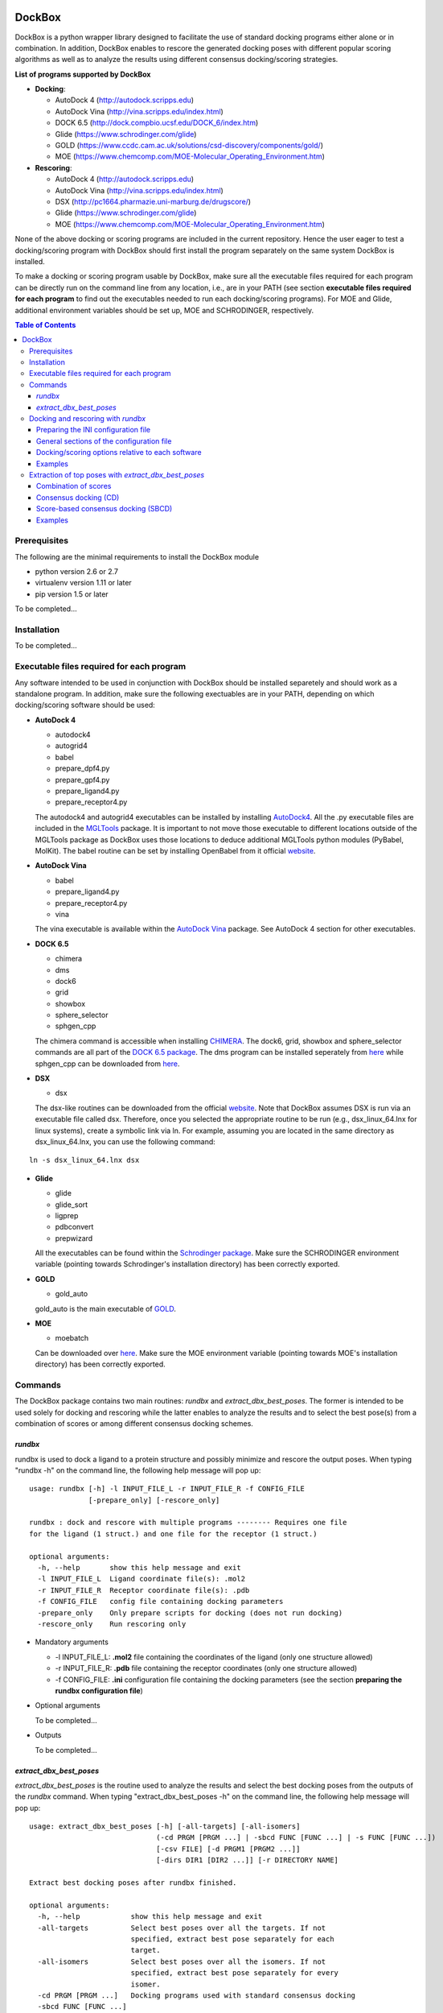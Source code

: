 .. image:: logo.png
   :align: right

*******
DockBox
*******

DockBox is a python wrapper library designed to facilitate the use of standard docking
programs either alone or in combination. In addition, DockBox enables to rescore the
generated docking poses with different popular scoring algorithms as well as to analyze
the results using different consensus docking/scoring strategies.

**List of programs supported by DockBox**

* **Docking**:

  * AutoDock 4 (http://autodock.scripps.edu)
  * AutoDock Vina (http://vina.scripps.edu/index.html)
  * DOCK 6.5 (http://dock.compbio.ucsf.edu/DOCK_6/index.htm)
  * Glide (https://www.schrodinger.com/glide)
  * GOLD (https://www.ccdc.cam.ac.uk/solutions/csd-discovery/components/gold/)
  * MOE (https://www.chemcomp.com/MOE-Molecular_Operating_Environment.htm)

* **Rescoring**:

  * AutoDock 4 (http://autodock.scripps.edu)
  * AutoDock Vina (http://vina.scripps.edu/index.html)
  * DSX (http://pc1664.pharmazie.uni-marburg.de/drugscore/)
  * Glide (https://www.schrodinger.com/glide)
  * MOE (https://www.chemcomp.com/MOE-Molecular_Operating_Environment.htm)

None of the above docking or scoring programs are included in the current repository.
Hence the user eager to test a docking/scoring program with DockBox should first 
install the program separately on the same system DockBox is installed. 

To make a docking or scoring program usable by DockBox, make sure all the executable files
required for each program can be directly run on the command line from any location,
i.e., are in your PATH (see section **executable files required for each program** 
to find out the executables needed to run each docking/scoring programs). For MOE and 
Glide, additional environment variables should be set up, MOE and SCHRODINGER, respectively.

.. contents:: **Table of Contents**

Prerequisites
*************

The following are the minimal requirements to install the DockBox module

* python version 2.6 or 2.7

* virtualenv version 1.11 or later

* pip version 1.5 or later

To be completed...

Installation
************

To be completed...

Executable files required for each program
******************************************

Any software intended to be used in conjunction with DockBox should be installed separetely and should work as a standalone program. In addition, make sure the following exectuables are in your PATH, depending on which docking/scoring software should be used:

* **AutoDock 4** 

  * autodock4
  * autogrid4
  * babel
  * prepare_dpf4.py
  * prepare_gpf4.py
  * prepare_ligand4.py
  * prepare_receptor4.py

  The autodock4 and autogrid4 executables can be installed by installing `AutoDock4   <http://autodock.scripps.edu/downloads/autodock-registration/autodock-4-2-download-page/>`_. All the .py executable files are included in the `MGLTools <http://mgltools.scripps.edu/downloads>`_ package. It is important to not move those executable to different locations outside of the MGLTools package as DockBox uses those locations to deduce additional MGLTools python modules (PyBabel, MolKit). The babel routine can be set by installing OpenBabel from it official `website <http://openbabel.org/wiki/Main_Page>`_.

* **AutoDock Vina**

  * babel
  * prepare_ligand4.py
  * prepare_receptor4.py
  * vina

  The vina executable is available within the `AutoDock Vina <http://vina.scripps.edu/index.html>`_ package. See AutoDock 4 section for other executables.

* **DOCK 6.5**

  * chimera
  * dms
  * dock6
  * grid
  * showbox
  * sphere_selector
  * sphgen_cpp

  The chimera command is accessible when installing `CHIMERA <http://www.cgl.ucsf.edu/chimera>`_. The dock6, grid, showbox and sphere_selector commands are all part of the `DOCK 6.5 package <http://dock.compbio.ucsf.edu/Online_Licensing/index.htm>`_. The dms program can be installed seperately from `here <http://www.cgl.ucsf.edu/chimera/docs/UsersGuide/midas/dms1.html>`_ while sphgen_cpp can be downloaded from `here <http://dock.compbio.ucsf.edu/Contributed_Code/sphgen_cpp.htm>`_.

* **DSX**

  * dsx

  The dsx-like routines can be downloaded from the official `website <http://pc1664.pharmazie.uni-marburg.de/drugscore/dsx_download.php>`_. Note that DockBox assumes DSX is run via an executable file called dsx. Therefore, once you selected the appropriate routine to be run (e.g., dsx_linux_64.lnx for linux systems), create a symbolic link via ln. For example, assuming you are located in the same directory as dsx_linux_64.lnx, you can use the following command:
  
::

  ln -s dsx_linux_64.lnx dsx

* **Glide**

  * glide
  * glide_sort
  * ligprep
  * pdbconvert
  * prepwizard
  
  All the executables can be found within the `Schrodinger package <https://www.schrodinger.com>`_. Make sure the SCHRODINGER environment variable (pointing towards Schrodinger's installation directory) has been correctly exported.

* **GOLD**

  * gold_auto
  
  gold_auto is the main executable of `GOLD <https://www.ccdc.cam.ac.uk/solutions/csd-discovery/components/gold/>`_.

* **MOE**

  * moebatch
  
  Can be downloaded over `here <https://www.chemcomp.com/MOE-Molecular_Operating_Environment.htm>`_. Make sure the MOE environment variable (pointing towards MOE's installation directory) has been correctly exported.

Commands
********

The DockBox package contains two main routines: *rundbx* and *extract_dbx_best_poses*. The former is intended to be used solely for docking and rescoring while the latter enables to analyze the results and to select the best pose(s) from a combination of scores or among different consensus docking schemes.

*rundbx*
########

rundbx is used to dock a ligand to a protein structure and possibly minimize and rescore the output poses. When typing "rundbx -h" on the command line, the following help message will pop up:

:: 

    usage: rundbx [-h] -l INPUT_FILE_L -r INPUT_FILE_R -f CONFIG_FILE
                  [-prepare_only] [-rescore_only]
    
    rundbx : dock and rescore with multiple programs -------- Requires one file
    for the ligand (1 struct.) and one file for the receptor (1 struct.)
    
    optional arguments:
      -h, --help       show this help message and exit
      -l INPUT_FILE_L  Ligand coordinate file(s): .mol2
      -r INPUT_FILE_R  Receptor coordinate file(s): .pdb
      -f CONFIG_FILE   config file containing docking parameters
      -prepare_only    Only prepare scripts for docking (does not run docking)
      -rescore_only    Run rescoring only

* Mandatory arguments

  * -l INPUT_FILE_L: **.mol2** file containing the coordinates of the ligand (only one structure allowed)
  
  * -r INPUT_FILE_R: **.pdb** file containing the receptor coordinates (only one structure allowed)
  
  * -f CONFIG_FILE: **.ini** configuration file containing the docking parameters (see the section **preparing the rundbx configuration file**)

* Optional arguments

  To be completed...

* Outputs

  To be completed...

*extract_dbx_best_poses*
#########################

*extract_dbx_best_poses* is the routine used to analyze the results and select the best docking poses from the outputs of the *rundbx* command. When typing "extract_dbx_best_poses -h" on the command line, the following help message will pop up:

::

    usage: extract_dbx_best_poses [-h] [-all-targets] [-all-isomers]
                                  (-cd PRGM [PRGM ...] | -sbcd FUNC [FUNC ...] | -s FUNC [FUNC ...])
                                  [-csv FILE] [-d PRGM1 [PRGM2 ...]]
                                  [-dirs DIR1 [DIR2 ...]] [-r DIRECTORY NAME]
    
    Extract best docking poses after rundbx finished.
    
    optional arguments:
      -h, --help            show this help message and exit
      -all-targets          Select best poses over all the targets. If not
                            specified, extract best pose separately for each
                            target.
      -all-isomers          Select best poses over all the isomers. If not
                            specified, extract best pose separately for every
                            isomer.
      -cd PRGM [PRGM ...]   Docking programs used with standard consensus docking
      -sbcd FUNC [FUNC ...]
                            Scoring functions used with score-based consensus
                            docking
      -s FUNC [FUNC ...]    Scoring functions used to extract the best pose
                            (combination of scores)
      -csv FILE             .csv filename with compounds. Used to add names of
                            compounds (default: none)
      -d PRGM1 [PRGM2 ...]  Docking programs (instances) to be considered when
                            extracting best poses
      -dirs DIR1 [DIR2 ...]
                            Directories considered for analysis. Should contain a
                            folder called "poses". Default: curr. dir.
      -r DIRECTORY NAME     Name of results directory. Default: results


* Mandatory arguments

  To be completed...

* Optional arguments

  To be completed...

* Outputs

  To be completed...

Docking and rescoring with *rundbx*
***********************************

To be completed (mentioning what *rundbx* is used for, what inputs are needed, what output are expected)...

Preparing the INI configuration file
####################################

Besides one MOL2 file containing the ligand structure (-l flag) and one PDB file containing the receptor structure (-r flag), running *rundbx* requires a configuration file (-f flag) that specifies all the parameters needed for the docking procedure.

The *rundbx* configuration file should be a INI file (https://en.wikipedia.org/wiki/INI_file), i.e., the file should be split in sections, each section name appearing on a line by itself, in square brackets ("[" and "]"). Each section contains a certain number of keys which refer to specific options used; all keys after the section declaration are associated with that section. Finally, every key should have a name (option name) and a value (option value), delimited by an equals sign (=).

Below is an example of configuration file used to dock on two binding sites and rescore with DrugScoreX (dsx), Autodock and Autodock Vina.

::

    [DOCKING]
    site = site1, site2
    program = autodock, vina, dock, glide
    rescoring = yes
    minimize = yes
    cleanup = yes
    
    [RESCORING]
    program = dsx, autodock, vina
    
    [DSX]
    pot_dir = /pmshare/jordane/CSD_potentials/DSX_CSD_Potentials_v0511/csd_pot_0511/
    other_flags = -T0 1.0 -T1 1.0 -T3 1.0 -j
    
    [AUTODOCK]
    ga_run = 20
    spacing = 0.4
    
    [VINA]
    num_modes = 20
    
    [DOCK]
    nposes = 20
    
    [GLIDE]
    poses_per_lig = 20
    
    [SITE1]
    center = 75.5, 80.0, 31.0
    boxsize = 40.0, 40.0, 40.0
    
    [SITE2]
    center = 75.5, 40.0, 50.0
    boxsize = 40.0, 40.0, 40.0

General sections of the configuration file
##########################################

* The **DOCKING** section includes the software that should be used for docking, and if minimization, rescoring and/or cleanup should be performed. The docking software should be specified with coma separation through the key **programs**. The keys relative to the **DOCKING** section are:


  * **programs**: specifies the software which are used for docking (autodock, dock6, glide, gold, moe and/or vina). Options relative to each program (or instance) are specfied within the section of the same name. For example, if autodock is in the list of programs, options associated with autodock should be specified in the **AUTODOCK** section. In case the same software needs to be used multiple times, numbering can be appended to the name of the program (e.g., in the first example below, multiple runs of MOE are performed using different scoring methods: moe, moe1, moe2).

  * **minimization**: performs minimization on the generated poses (yes or no).

  * **rescoring**: performs rescoring on the generated poses (yes or no). I strongly recommend to enable minimization in case rescoring is done. This will avoid a lot clashes, especially when the software used for rescoring are different from those used for docking. If the rescoring option is enabled, a section RESCORING should be created that contains all the options relative to that step (see below).

  * **cleanup**: specifies if big intermediate files should be removed (yes or no).

  * **site**: specifies the labels for the binding sites in case multiple binding sites are considered (site1, site2,...). See the example configuration to dock on multiple binding site, minimize and rescore the poses with multiple software.


Below is a list of all the programs that can be used by DockBox specifying if they can be used for docking or/and rescoring.

==========  ==========  ==========
 Header 1    Header 2    Header 3  
==========  ==========  ==========
Table to be completed...


Docking and rescoring options relative to each program are detailed in the section **Docking/scoring options relative to each software**

* The **SITE** section includes the information about the box to spot the binding site. The keys are the following:

  * **center**: x, y, z coordinates of the center of the binding box (in Å).

  * **boxsize**: size of the box along each dimension x, y, z. The dimensions of the box should be no more than 50.0, 50.0, 50.0 (in Å).


* The **RESCORING** section has only one key specifying the programs used to rescore:

  * **program**: specifies the software which are used for docking (autodock, dock6, glide, gold, moe and/or vina). Options relative to each program (or instance) are specfied within the section of the same name. For example, if autodock is in the list of programs, options associated with autodock should be specified in the **AUTODOCK** section. In case the same software needs to be used multiple times, numbering can be appended to the name of the program (e.g., in the example below, multiple runs of MOE are performed using different scoring methods: moe, moe1, moe2).

Docking/scoring options relative to each software
#################################################

Each section relative to a docking/scoring program should be named the way it appears through the keys **program** of the **DOCKING** and/or **RESCORING** section. Below is a list of all the options per software that can be specified in the configuration file.

**Autodock**

* ga_run (default: 100): number of autodock runs = targeted number of final poses
* spacing (default: 0.3): grid spacing

**Note 1**: the partial charges of the ligand are obtained from the Gasteiger method using the AutodockTools command *prepare_ligand4.py*

**Note 2**: the number of energy evalutations *ga_num_evals* is automatically calculated from the number of torsions angles in the ligand structure via the formula:

::

        ga_num_evals = min(25000000, 987500 * n_torsion_angles + 125000)

**Note 3**: As is usually the case for Autodock, non polar hydrogens in the ligand structure are removed prior to docking in order to properly use the Autodock force field. Once the docking has been performed, nonpolar hydrogens are reattributed in a way consistent with the input structure. Unless the *minimize* option in the configuration file is set to *yes*, no minimization is performed on those hydrogens.

**Note 4** Final poses are extracted from the .dlg file using Open Babel via the following command:

::

        babel -ad -ipdbqt dock.dlg -omol2 lig-.mol2 -m

**Autodock Vina**

* cpu (default: 1)
* energy_range (default: 3)
* num_modes (default: 9): targeted number of final poses

**Note 1**: the partial charges of the ligand are obtained from the Gasteiger method using the AutodockTools command *prepare_ligand4.py*

**Note 2**: As is usually the case for Autodock Vina, non polar hydrogens in the ligand structure are removed prior to docking in order to properly use the Autodock force field. Once the docking has been performed, nonpolar hydrogens are reattributed in a way consistent with the input structure. Unless the *minimize* option in the configuration file is set to *yes*, no minimization is performed on those hydrogens.

**DOCK 6.5**

* attractive_exponent (default: 6)
* extra_margin (default: 2.0)
* grid_spacing (default: 0.3)
* maximum_sphere_radius (default: 4.0)
* max_orientations (default: 10000)
* minimum_sphere_radius (default: 1.4)
* nposes (default: 20): targeted number of final poses
* num_scored_conformers (default 5000)
* probe_radius (default: 1.4)
* repulsive_exponent (default: 12)

**DSX**

**Glide**

* pose_rmsd (default: 0.5):
* poses_per_lig (default: 10): targeted number of final poses
* precision (default: SP):
* use_prepwizard (default: True):

**GOLD**

* nposes (default: 20)

**MOE** (scoring)

* gtest (default: 0.01)
* maxpose (default: 5)
* placement (default: Triangle Matcher)
* placement_maxpose (default: 250)
* placement_nsample (default: 10)
* remaxpose (default: 1)
* rescoring (default: GBVI/WSA dG)
* scoring (default: London dG)


Examples
########

**Docking with multiple software on a single binding site and minimize the poses**

Below is an example of configuration file that can be used as an input of *rundbx*. The docking procedure is carried out on a single binding site specied as a box with dimensions 30.0 x 30.0 x 30.0 centered at the position (x, y, z) = 8.446, 25.365, 4.394.

::

    [DOCKING]
    program = autodock, vina, dock, glide, moe, moe1, moe2
    rescoring = no
    minimize = yes
    cleanup = no
    
    [AUTODOCK]
    ga_run = 50
    spacing = 0.3
    
    [VINA]
    num_modes = 20
    
    [DOCK]
    nposes = 200
    
    [GLIDE]
    poses_per_lig = 200
    pose_rmsd = 2.0
    precision = SP
    use_prepwizard = False
    
    [MOE]
    scoring = London dG
    maxpose = 100
    remaxpose = 50
    
    [MOE1]
    scoring = GBVI/WSA dG
    maxpose = 100
    remaxpose = 50
    
    [MOE2]
    scoring = Affinity dG
    maxpose = 100
    remaxpose = 50
    
    [SITE]
    center = 8.446, 25.365, 4.394
    boxsize = 30.0, 30.0, 30.0


**Docking on multiple binding site, minimize and rescore the poses with multiple software**

Below is another example of configuration file for *rundbx* used to dock on two binding sites and rescore with DrugScoreX (dsx), Autodock and Autodock Vina.

::

    [DOCKING]
    site = site1, site2
    program = autodock, vina, dock, glide
    rescoring = yes
    minimize = yes
    cleanup = yes
    
    [RESCORING]
    program = dsx, autodock, vina
    
    [DSX]
    pot_dir = /pmshare/jordane/CSD_potentials/DSX_CSD_Potentials_v0511/csd_pot_0511/
    other_flags = -T0 1.0 -T1 1.0 -T3 1.0 -j
    
    [AUTODOCK]
    ga_run = 20
    spacing = 0.4
    
    [VINA]
    num_modes = 20
    
    [DOCK]
    nposes = 20
    
    [GLIDE]
    poses_per_lig = 20
    
    [SITE1]
    center = 75.5, 80.0, 31.0
    boxsize = 40.0, 40.0, 40.0
    
    [SITE2]
    center = 75.5, 40.0, 50.0
    boxsize = 40.0, 40.0, 40.0

* Note that the DOCKING section includes the label of the binding sites through the keyword *site*, here, site1 and site2. Each label refers to the section of the same name SITE1 and SITE2, respectively. 


Extraction of top poses with *extract_dbx_best_poses*
******************************************************

To be completed (brief presentation of the routine, mention CD, SBCD and combination of scores, expected outputs)...

Combination of scores
#####################

To be completed...

Consensus docking (CD)
######################

To be completed...

Score-based consensus docking (SBCD)
####################################

To be completed...

Examples
########




